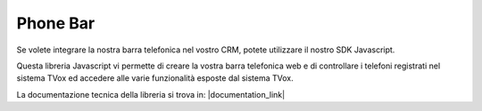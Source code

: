 ==========
Phone Bar
==========

Se volete integrare la nostra barra telefonica nel vostro CRM, potete utilizzare il nostro SDK Javascript.

Questa libreria Javascript vi permette di creare la vostra barra telefonica web e di controllare i telefoni registrati nel sistema TVox ed accedere alle varie funzionalità esposte dal sistema TVox.

La documentazione tecnica della libreria si trova in: |documentation_link|


.. |documentation_link| raw:: html

    <a href="http://documentation.teleniasoftware.com/tvox_client_sdk/index.html#introduction"target="_blank"> Documentazione tecnica</a>
